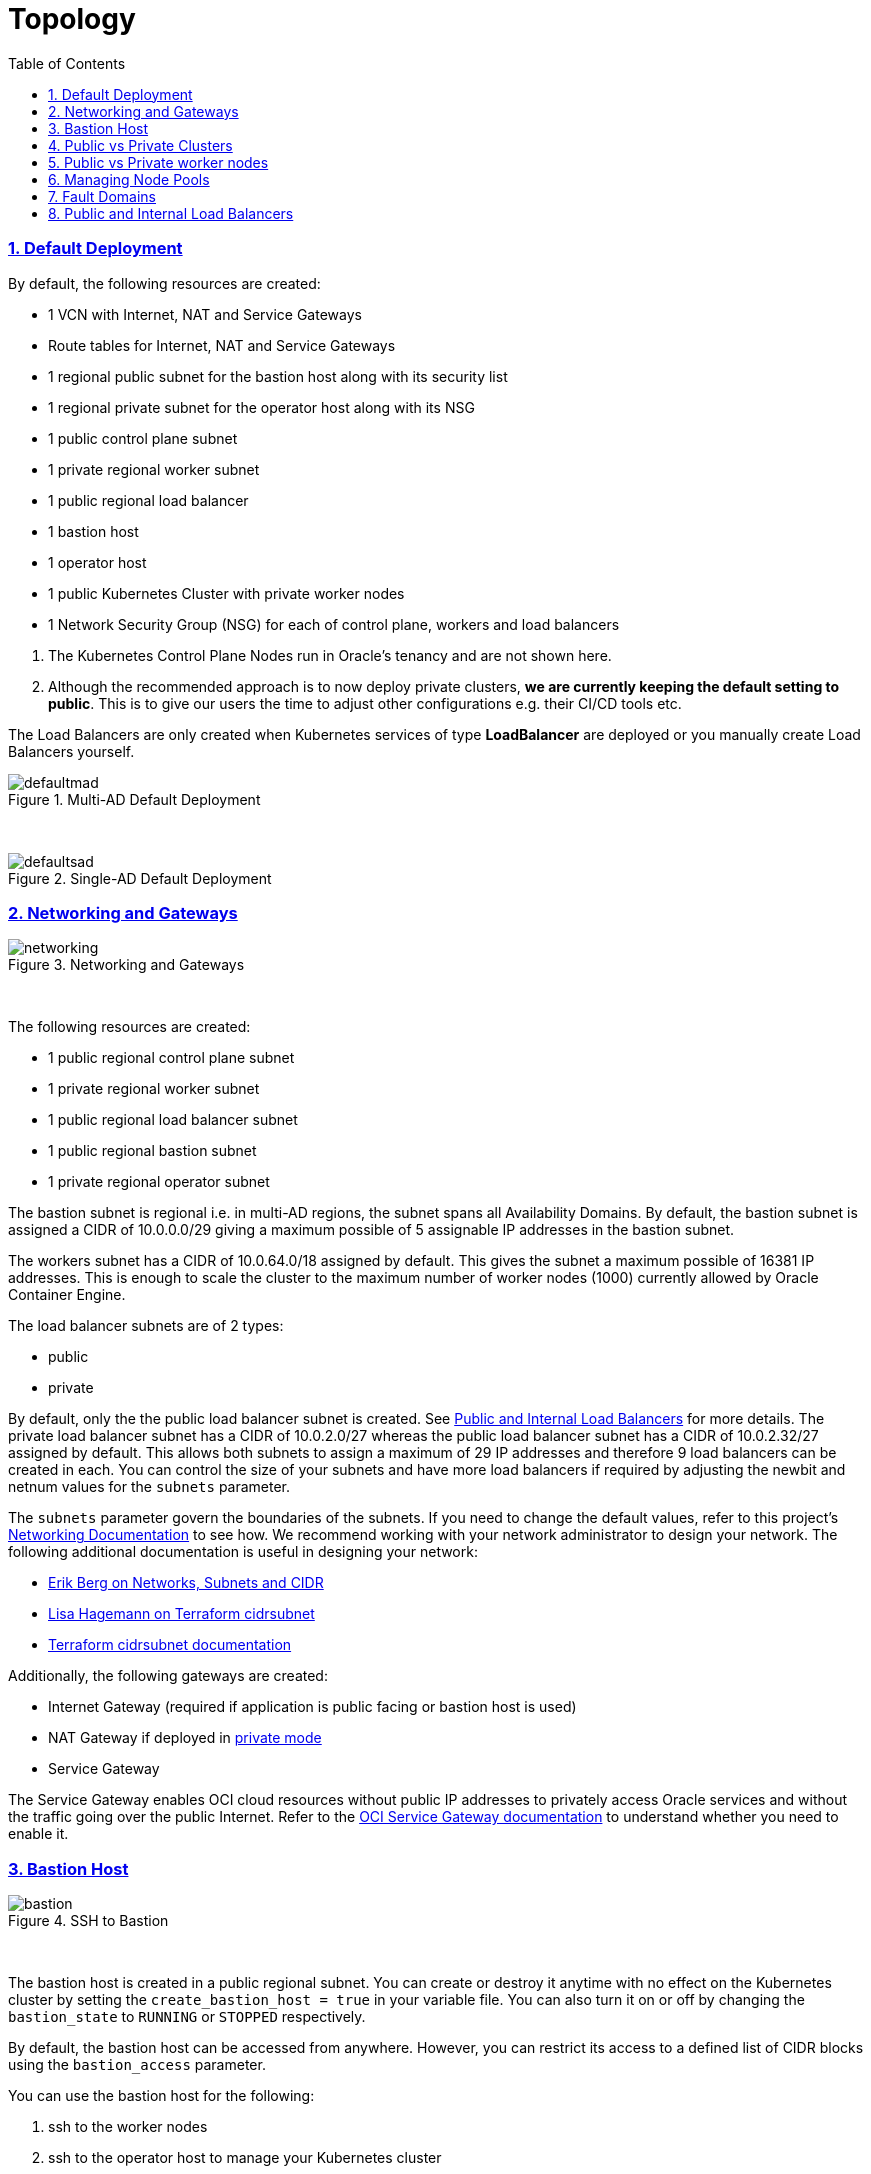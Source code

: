 = Topology
:idprefix:
:idseparator: -
:sectnums:
:sectlinks:
:bl: pass:[ +]
:toc: auto

:uri-repo: https://github.com/oracle-terraform-modules/terraform-oci-oke

:uri-rel-file-base: link:{uri-repo}/blob/main
:uri-rel-tree-base: link:{uri-repo}/tree/main
:uri-docs: {uri-rel-file-base}/docs
:uri-networks-subnets-cidr: https://erikberg.com/notes/networks.html
:uri-oci-configure-cli: https://docs.cloud.oracle.com/iaas/Content/API/SDKDocs/cliinstall.htm#SettinguptheConfigFile
:uri-oci-images: https://docs.cloud.oracle.com/iaas/images/
:uri-oci-loadbalancer-annotations: https://github.com/oracle/oci-cloud-controller-manager/blob/master/docs/load-balancer-annotations.md
:uri-oci-oke-internal-lb: https://docs.cloud.oracle.com/iaas/Content/ContEng/Tasks/contengcreatingloadbalancer.htm#CreatingInternalLoadBalancersinPublicandPrivateSubnets
:uri-oci-oke-ingresscontrollers-1: https://medium.com/oracledevs/experimenting-with-ingress-controllers-on-oracle-container-engine-oke-part-1-5af51e6cdb85
:uri-oci-oke-ingresscontrollers-2: https://medium.com/oracledevs/experimenting-with-ingress-controllers-on-oracle-container-engine-oke-part-2-96063927d2e6
:uri-oci-region: https://docs.cloud.oracle.com/iaas/Content/General/Concepts/regions.htm
:uri-oci-service-gateway: https://docs.cloud.oracle.com/iaas/Content/Network/Tasks/servicegateway.htm
:uri-oci-shape: https://docs.cloud.oracle.com/iaas/Content/Compute/References/computeshapes.htm
:uri-terraform-cidrsubnet: https://www.terraform.io/docs/configuration/functions/cidrsubnet.html
:uri-terraform-cidrsubnet-deconstructed: http://blog.itsjustcode.net/blog/2017/11/18/terraform-cidrsubnet-deconstructed/

:uri-topology: {uri-docs}/topology.adoc

=== Default Deployment

By default, the following resources are created:

* 1 VCN with Internet, NAT and Service Gateways
* Route tables for Internet, NAT and Service Gateways
* 1 regional public subnet for the bastion host along with its security list
* 1 regional private subnet for the operator host along with its NSG
* 1 public control plane subnet
* 1 private regional worker subnet
* 1 public regional load balancer
* 1 bastion host
* 1 operator host
* 1 public Kubernetes Cluster with private worker nodes
* 1 Network Security Group (NSG) for each of control plane, workers and load balancers

[Important]
====
. The Kubernetes Control Plane Nodes run in Oracle's tenancy and are not shown here.
. Although the recommended approach is to now deploy private clusters, *we are currently keeping the default setting to public*. This is to give our users the time to adjust other configurations e.g. their CI/CD tools etc.
====

The Load Balancers are only created when Kubernetes services of type *LoadBalancer* are deployed or you manually create Load Balancers yourself.

.Multi-AD Default Deployment
image::images/defaultmad.png[align="center"]

{bl}

.Single-AD Default Deployment
image::images/defaultsad.png[align="center"]

=== Networking and Gateways

.Networking and Gateways
image::images/networking.png[align="Networking and Gateways"]

{bl}

The following resources are created:

* 1 public regional control plane subnet
* 1 private regional worker subnet
* 1 public regional load balancer subnet
* 1 public regional bastion subnet
* 1 private regional operator subnet

The bastion subnet is regional i.e. in multi-AD regions, the subnet spans all Availability Domains. By default, the bastion subnet is assigned a CIDR of 10.0.0.0/29 giving a maximum possible of 5 assignable IP addresses in the bastion subnet.

The workers subnet has a CIDR of 10.0.64.0/18 assigned by default. This gives the subnet a maximum possible of 16381 IP addresses. This is enough to scale the cluster to the maximum number of worker nodes (1000) currently allowed by Oracle Container Engine.

The load balancer subnets are of 2 types:

* public
* private

By default, only the the public load balancer subnet is created. See link:#public-and-internal-load-balancers[Public and Internal Load Balancers] for more details. The private load balancer subnet has a CIDR of 10.0.2.0/27 whereas the public load balancer subnet has a CIDR of 10.0.2.32/27 assigned by default. This allows both subnets to assign a maximum of 29 IP addresses and therefore 9 load balancers can be created in each. You can control the size of your subnets and have more load balancers if required by adjusting the newbit and netnum values for the `subnets` parameter.

The `subnets` parameter govern the boundaries of the subnets. If you need to change the default values, refer to this project's link:terraformoptions.adoc#oci-networking[Networking Documentation] to see how. We recommend working with your network administrator to design your network. The following additional documentation is useful in designing your network:

* {uri-networks-subnets-cidr}[Erik Berg on Networks, Subnets and CIDR]
* {uri-terraform-cidrsubnet-deconstructed}[Lisa Hagemann on Terraform cidrsubnet]
* {uri-terraform-cidrsubnet}[Terraform cidrsubnet documentation]

Additionally, the following gateways are created:

* Internet Gateway (required if application is public facing or bastion host is used)
* NAT Gateway if deployed in link:#public-vs-private-worker-nodes[private mode]
* Service Gateway

The Service Gateway enables OCI cloud resources without public IP addresses to privately access Oracle services and without the traffic going over the public Internet. Refer to the {uri-oci-service-gateway}[OCI Service Gateway documentation] to understand whether you need to enable it.

=== Bastion Host

.SSH to Bastion
image::images/bastion.png[align="center"]

{bl}

The bastion host is created in a public regional subnet. You can create or destroy it anytime with no effect on the Kubernetes cluster by setting the `create_bastion_host = true` in your variable file. You can also turn it on or off by changing the `bastion_state` to `RUNNING` or `STOPPED` respectively.

By default, the bastion host can be accessed from anywhere. However, you can restrict its access to a defined list of CIDR blocks using the `bastion_access` parameter.

You can use the bastion host for the following:

. ssh to the worker nodes
. ssh to the operator host to manage your Kubernetes cluster

To ssh to the bastion, copy the command that terraform outputs at the end of its run:

```
ssh_to_bastion = ssh -i /path/to/private_key opc@bastion_ip
```

To ssh to the worker nodes, you can do the following:

```
ssh -i /path/to/private_key -J <username>@bastion_ip opc@worker_node_private_ip
```

****
N.B. If your private ssh key has a different name or path than the default "~/.ssh/id_*" e.g "~/.ssh/dev_rsa", you will need to add the private key to your ssh agent:

----
eval $(ssh-agent -s)
ssh-add ~/.ssh/dev_rsa
----
****

=== Public vs Private Clusters

When deployed in public mode, the Kubernetes API endpoint is publicly accessible.

.Accessing the Kubernetes API endpoint publicly
image::images/publiccluster.png[align="center"]

You can set the Kubernetes cluster to be public and restrict its access to the CIDR blocks A.B.C.D/A and X.Y.Z.X/Z by using the following parameters:

```
control_plane_type = "public"

control_plane_allowed_cidrs = ["A.B.C.D/A","X.Y.Z.X/Z"]
```

When deployed in private mode, the Kubernetes endpoint can only be accessed from the operator host or from a defined list of CIDR blocks specified in `control_plane_allowed_cidrs`.

.Accessing the Kubernetes API endpoint from the operator host
image::images/privatecluster.png[align="center"]

The following table maps all possible cluster and workers deployment combinations.

.Public and Private cluster and workers combinations

[stripes=odd,cols="<.2d,^.2d,^.2d", width="100%"] 
|===
|
|control_plane_type=public
|control_plane_type=private

|worker_type=public
|X
|X

|worker_type=private
|X
|X

|===

[IMPORTANT]
For new clusters, we recommend you provision private clusters and private workers.

=== Public vs Private worker nodes

.Public Worker Nodes
image::images/publicworkers.png[align="center"]

{bl}

When deployed in public mode, all worker subnets will be deployed as public subnets and route to the Internet Gateway directly. Worker nodes will have both private and public IP addresses. Their private IP addresses will be from the range of the worker subnet they are part of whereas the public IP addresses will be allocated from Oracle's pool of public IP addresses.

NodePort and SSH access need to be explicitly enabled in order for the security rules to be properly configured and allow NodePort access.

[source]
----
allow_node_port_access = true

allow_worker_ssh_access = true
----

When deployed in private mode, the worker subnet will be deployed as a private subnet and route to the NAT Gateway instead. 

Additionally, ssh access to the worker nodes *_must_* be done through the bastion host regardless of whether the worker nodes are deployed in public or private mode. If you intend to ssh to your worker nodes, ensure you have also link:terraformoptions.adoc#bastion-host[enabled the creation of the bastion host].

=== Managing Node Pools

A node pool is a set of hosts within a cluster that all have the same configuration. A node pool requires the following configuration:

* name
* Kubernetes version
* the image to use to provision the worker nodes
* the shape of the worker nodes in the node pool
* the subnets the node pool will span
* the size of the cluster
* the public ssh key if you wish to ssh to your worker nodes (Optional)
* the Kubernetes labels to apply to the nodes (Optional)

Node pools enable you to create pools of machines within a cluster that have different configurations. For example, you might create one pool of nodes in a cluster as virtual machines and another pool of nodes as bare metal machines.

When using this module to create the node pools, the following is done:

* a number of node pools are created. The number of node pools created is equal to the number of elements in the node_pools parameter e.g.

----
node_pools = {
  np1 = { shape = "VM.Standard.E4.Flex", ocpus = 1, memory = 16, node_pool_size = 1, boot_volume_size = 150, autoscale = true, label = { app = "frontend", pool = "np1" } }
  np2 = { shape = "VM.Standard.E4.Flex", ocpus = 1, memory = 16, node_pool_size = 1, boot_volume_size = 150, autoscale = true, label = { app = "frontend", pool = "np1" } }
}
----

will create 2 node pools (np1 and np2) whereas

----
node_pools = {
  np1 = {shape="VM.Standard.E3.Flex",ocpus=2,node_pool_size=2,boot_volume_size=150}
  np2 = {shape="VM.Standard.E2.2",node_pool_size=2,boot_volume_size=150}
  np3 = {shape="VM.Standard.E2.2",node_pool_size=1}
}
----

will create 3 node pools (np1, np2 and np3).

* the node pool names are generated by combining the label_prefix, the node_pool_name_prefix (default value is "np") and the node pool number. The node pool names will therefore have names like labelprefix-np-1, labelprefix-np-2 and so on.

* the Kubernetes version is set automatically to the same version as that of the cluster at the time of the node pool's creation.

* the image used is an Oracle Linux image with the version specified. You can also specify your own image OCID. However, note that these 2 parameters are *_mutually exclusive_* i.e. either use Operating System and version *_or_* specify the OCID of your custom image.

* the {uri-oci-shape}[shape] of the worker node determines the compute capacity of the worker node. The shape of the node pool is specified in a map and consists of the following parameters:

** the compute shape
** the node pool size
** the boot volume size
** the Kubernetes label

----
node_pools = {
  np1 = { shape = "VM.Standard.E4.Flex", ocpus = 1, memory = 16, node_pool_size = 1, boot_volume_size = 150, label = { app = "frontend", pool = "np1" } }
  np2 = {shape="VM.Standard.E2.2",node_pool_size=2,boot_volume_size=150}
  np3 = {shape="VM.Standard.E2.2",node_pool_size=1}
}
----

In the above example, workers in node pool np1 will all have a shape of VM.Standard.E4.Flex with boot volume size 150GB whereas workers in node pool np2 will all have a shape of VM.Standard.E2.2 and workers in node pool np3 will all have a shape of VM.Standard.E2.2 but only a single worker node. 

[IMPORTANT]
====
Note that:

* the public ssh key used is the same as that used for the bastion host.
====

==== Number of Node Pools

The number, shape and size of the node pools created is controlled by the number of entries in the node_pools parameter. Each key and tuple pair corresponds to 1 node pool. 

****
N.B A minimum 1 worker node per node pool will be created.
****

The diagram below shows a cluster with 1 node pool of size 3 i.e. setting the following configuration:

----
node_pools = {
  np1 = {shape="VM.Standard2.1",node_pool_size=3}
}
----

will result in the following:

.1 Node Pool of size 3 worker nodes (other details removed for convenience)
image::images/np311.png[align="center"]

{bl}

You can increase the number of node pools by adding more entries in the node_pools e.g. 

----
node_pools = {
  np1 = {shape="VM.Standard2.1",node_pool_size=3}
  np2 = {shape="VM.Standard2.1",node_pool_size=3}
  np3 = {shape="VM.Standard2.1",node_pool_size=3}
  np4 = {shape="VM.Standard2.1",node_pool_size=3}
  np5 = {shape="VM.Standard2.1",node_pool_size=3}
}
----

.5 Node Pools each of size 3 worker nodes
image::images/np351.png[align="center"]

You can also change the node pool size e.g.

----
node_pools = {
  np1 = {shape="VM.Standard2.1",node_pool_size=6}
}
----

will result in the following cluster:

.1 Node Pool with 6 worker nodes
image::images/np312.png[align="center"]

{bl}

Similarly, you can support mixed workloads by adding node pools of different shapes and sizes:

----
node_pools = {
  np1 = {shape="VM.Standard2.1",node_pool_size=9}
  np2 = {shape="VM.Standard.E3.Flex",ocpus=2,node_pool_size=6}
  np3 = {shape="BM.Standard1.36",node_pool_size=3}
}
----

.4 Mixed workload with different node pool shapes and sizes
image::images/mixedworkload.png[align="center"]

=== Fault Domains

A fault domain is a grouping of hardware and infrastructure within an Availability Domain. Each availability domain contains three fault domains. Fault domains let you distribute your instances so that they are not on the same physical hardware within a single availability domain. A hardware failure or Compute hardware maintenance that affects one fault domain does not affect instances in other fault domains.

When a node pool is created, the worker nodes are spread over all three fault domains.

image::images/defaultsad.png[align="center"]

=== Public and Internal Load Balancers

By default, public load balancers are created when you deploy services of type *LoadBalancer*. Public load balancers have public IP addresses.

You can also use internal load balancers. Internal load balancers have only private IP addresses and are not accessible from the Internet. 

==== Public and Internal Load Balancer combinations

The following parameters govern how load balancers are created with:

* load_balancers

* preferred_load_balancer

The table below shows the valid combinations of preferred_load_balancer and subnet_type values.

.Public and Internal Load Balancer combinations
[stripes=odd,cols="<.2d,^.2d,^.2d", width="100%"] 
|===
|
|preferred_load_balancer=internal
|preferred_load_balancer=public
|load_balancers=both
|X
|X

|load_balancers=internal
|X
|

|load_balancers=public
|
|X

|===

==== Using Public Load Balancers

When creating a public load balancer, you must specify the list of NSGs using annotations e.g.

----
apiVersion: v1
kind: Service
metadata:
  name: acme-website
  annotations:
    oci.oraclecloud.com/oci-network-security-groups: "ocid1.networksecuritygroup...."
    service.beta.kubernetes.io/oci-load-balancer-security-list-management-mode: "None"
spec:
  type: LoadBalancer
  ....
----

Note that since we have already added the NodePort range to the NSG, you can also disable the security list management and set its value to `"None"`.

==== Using Internal Load Balancers

When creating an internal load balancer, you must ensure the following:

* `load_balancers` is set to `both` or `internal`. 

You can also set the `preferred_load_balancer` to `internal` so if you happen to use both, the cluster will preference the internal load balancer subnets instead.

.Using Private Load Balancers (worker nodes removed for convenience)
image::images/privatelbs.png[align="Private Load Balancers"]

{bl}

Note that even if you set the `preferred_load_balancer` to `internal`, you still need to set the correct {uri-oci-loadbalancer-annotations}[annotations] when creating internal load balancers. Just setting the subnet to be private is *_not_* sufficient e.g. :

[source]
----
service.beta.kubernetes.io/oci-load-balancer-internal: "true"
----

Refer to the {uri-oci-oke-internal-lb}[OCI Documentation] for how to create internal load balancers with OKE.

==== Creating LoadBalancers using IngressControllers

Review the following articles on creating public and private load balancers using Ingress Controllers:

* {uri-oci-oke-ingresscontrollers-1}[Experimenting with Ingress Controllers on Oracle Container Engine (OKE) — Part 1]
* {uri-oci-oke-ingresscontrollers-2}[Experimenting with Ingress Controllers on Oracle Container Engine (OKE) — Part 2]
